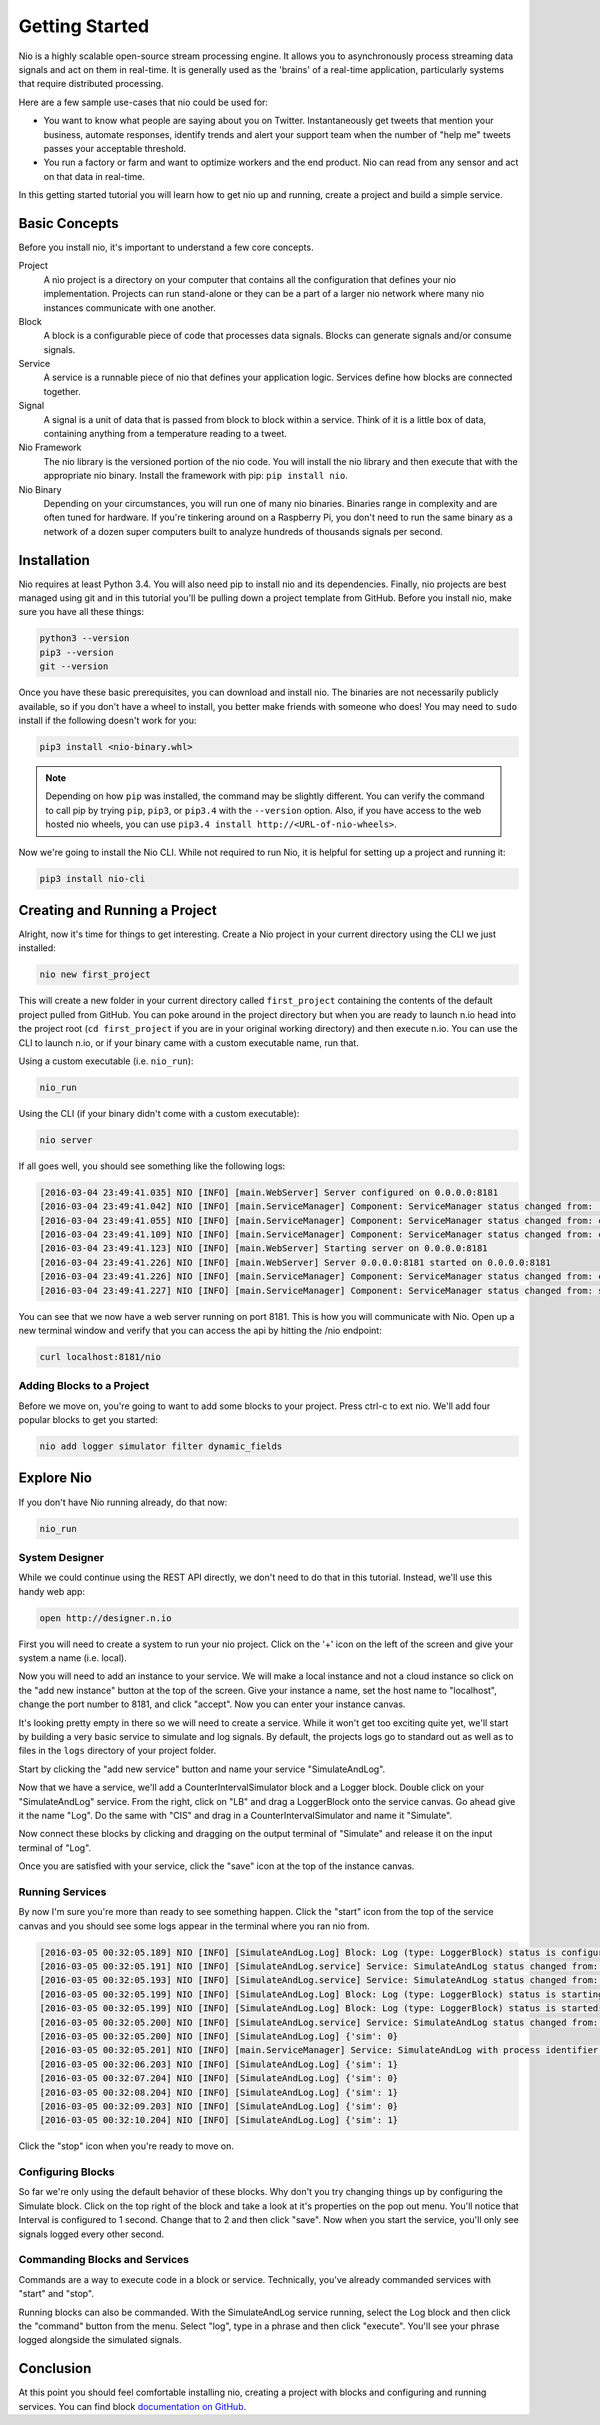 Getting Started
===============

Nio is a highly scalable open-source stream processing engine. It allows you to asynchronously process streaming data signals and act on them in real-time. It is generally used as the 'brains' of a real-time application, particularly systems that require distributed processing.

Here are a few sample use-cases that nio could be used for:

* You want to know what people are saying about you on Twitter. Instantaneously get tweets that mention your business, automate responses, identify trends and alert your support team when the number of "help me" tweets passes your acceptable threshold.
* You run a factory or farm and want to optimize workers and the end product. Nio can read from any sensor and act on that data in real-time.

In this getting started tutorial you will learn how to get nio up and running, create a project and build a simple service.

Basic Concepts
--------------

Before you install nio, it's important to understand a few core concepts.

Project
  A nio project is a directory on your computer that contains all the configuration that defines your nio implementation. Projects can run stand-alone or they can be a part of a larger nio network where many nio instances communicate with one another.
Block
  A block is a configurable piece of code that processes data signals. Blocks can generate signals and/or consume signals.
Service
  A service is a runnable piece of nio that defines your application logic. Services define how blocks are connected together.
Signal
  A signal is a unit of data that is passed from block to block within a service. Think of it is a little box of data, containing anything from a temperature reading to a tweet.
Nio Framework
  The nio library is the versioned portion of the nio code. You will install the nio library and then execute that with the appropriate nio binary. Install the framework with pip: ``pip install nio``.
Nio Binary
  Depending on your circumstances, you will run one of many nio binaries. Binaries range in complexity and are often tuned for hardware. If you're tinkering around on a Raspberry Pi, you don't need to run the same binary as a network of a dozen super computers built to analyze hundreds of thousands signals per second.

Installation
------------

Nio requires at least Python 3.4. You will also need pip to install nio and its dependencies. Finally, nio projects are best managed using git and in this tutorial you'll be pulling down a project template from GitHub. Before you install nio, make sure you have all these things:

.. code-block:: bash

    python3 --version
    pip3 --version
    git --version

Once you have these basic prerequisites, you can download and install nio. The binaries are not necessarily publicly available, so if you don't have a wheel to install, you better make friends with someone who does! You may need to ``sudo`` install if the following doesn't work for you:

.. code-block:: bash

    pip3 install <nio-binary.whl>

.. note::

    Depending on how ``pip`` was installed, the command may be slightly different. You can verify the command to call pip by trying ``pip``, ``pip3``, or ``pip3.4`` with the ``--version`` option. Also, if you have access to the web hosted nio wheels, you can use ``pip3.4 install http://<URL-of-nio-wheels>``.

Now we're going to install the Nio CLI. While not required to run Nio, it is helpful for setting up a project and running it:

.. code-block:: bash

    pip3 install nio-cli

Creating and Running a Project
------------------------------

Alright, now it's time for things to get interesting. Create a Nio project in your current directory using the CLI we just installed:

.. code-block:: bash

    nio new first_project

This will create a new folder in your current directory called ``first_project`` containing the contents of the default project pulled from GitHub. You can poke around in the project directory but when you are ready to launch n.io head into the project root (``cd first_project`` if you are in your original working directory) and then execute n.io. You can use the CLI to launch n.io, or if your binary came with a custom executable name, run that.

Using a custom executable (i.e. ``nio_run``):

.. code-block:: bash

    nio_run

Using the CLI (if your binary didn't come with a custom executable):

.. code-block:: bash

    nio server

If all goes well, you should see something like the following logs:

.. code-block:: bash

    [2016-03-04 23:49:41.035] NIO [INFO] [main.WebServer] Server configured on 0.0.0.0:8181
    [2016-03-04 23:49:41.042] NIO [INFO] [main.ServiceManager] Component: ServiceManager status changed from:  to: created
    [2016-03-04 23:49:41.055] NIO [INFO] [main.ServiceManager] Component: ServiceManager status changed from: created to: configuring
    [2016-03-04 23:49:41.109] NIO [INFO] [main.ServiceManager] Component: ServiceManager status changed from: configuring to: configured
    [2016-03-04 23:49:41.123] NIO [INFO] [main.WebServer] Starting server on 0.0.0.0:8181
    [2016-03-04 23:49:41.226] NIO [INFO] [main.WebServer] Server 0.0.0.0:8181 started on 0.0.0.0:8181
    [2016-03-04 23:49:41.226] NIO [INFO] [main.ServiceManager] Component: ServiceManager status changed from: configured to: starting
    [2016-03-04 23:49:41.227] NIO [INFO] [main.ServiceManager] Component: ServiceManager status changed from: starting to: started

You can see that we now have a web server running on port 8181. This is how you will communicate with Nio. Open up a new terminal window and verify that you can access the api by hitting the /nio endpoint:

.. code-block:: bash

    curl localhost:8181/nio

Adding Blocks to a Project
~~~~~~~~~~~~~~~~~~~~~~~~~~

Before we move on, you're going to want to add some blocks to your project. Press ctrl-c to ext nio. We'll add four popular blocks to get you started:

.. code-block:: bash

    nio add logger simulator filter dynamic_fields

Explore Nio
-----------

If you don't have Nio running already, do that now:

.. code-block:: bash

    nio_run

System Designer
~~~~~~~

While we could continue using the REST API directly, we don't need to do that in this tutorial. Instead, we'll use this handy web app:

.. code-block:: bash

    open http://designer.n.io

First you will need to create a system to run your nio project. Click on the '+' icon on the left of the screen and give your system a name (i.e. local).

Now you will need to add an instance to your service. We will make a local instance and not a cloud instance so click on the "add new instance" button at the top of the screen. Give your instance a name, set the host name to "localhost", change the port number to 8181, and click "accept". Now you can enter your instance canvas.

It's looking pretty empty in there so we will need to create a service. While it won't get too exciting quite yet, we'll start by building a very basic service to simulate and log signals. By default, the projects logs go to standard out as well as to files in the ``logs`` directory of your project folder.

Start by clicking the "add new service" button and name your service "SimulateAndLog".

Now that we have a service, we'll add a CounterIntervalSimulator block and a Logger block. Double click on your "SimulateAndLog" service. From the right, click on "LB" and drag a LoggerBlock onto the service canvas. Go ahead give it the name "Log". Do the same with "CIS" and drag in a CounterIntervalSimulator and name it "Simulate".

Now connect these blocks by clicking and dragging on the output terminal of "Simulate" and release it on the input terminal of "Log".

Once you are satisfied with your service, click the "save" icon at the top of the instance canvas.

Running Services
~~~~~~~~~~~~~~~~

By now I'm sure you're more than ready to see something happen. Click the "start" icon from the top of the service canvas and you should see some logs appear in the terminal where you ran nio from.

.. code-block:: bash

    [2016-03-05 00:32:05.189] NIO [INFO] [SimulateAndLog.Log] Block: Log (type: LoggerBlock) status is configured
    [2016-03-05 00:32:05.191] NIO [INFO] [SimulateAndLog.service] Service: SimulateAndLog status changed from: configuring to: configured
    [2016-03-05 00:32:05.193] NIO [INFO] [SimulateAndLog.service] Service: SimulateAndLog status changed from: configured to: starting
    [2016-03-05 00:32:05.199] NIO [INFO] [SimulateAndLog.Log] Block: Log (type: LoggerBlock) status is starting
    [2016-03-05 00:32:05.199] NIO [INFO] [SimulateAndLog.Log] Block: Log (type: LoggerBlock) status is started
    [2016-03-05 00:32:05.200] NIO [INFO] [SimulateAndLog.service] Service: SimulateAndLog status changed from: starting to: started
    [2016-03-05 00:32:05.200] NIO [INFO] [SimulateAndLog.Log] {'sim': 0}
    [2016-03-05 00:32:05.201] NIO [INFO] [main.ServiceManager] Service: SimulateAndLog with process identifier(pid): 65638 has started
    [2016-03-05 00:32:06.203] NIO [INFO] [SimulateAndLog.Log] {'sim': 1}
    [2016-03-05 00:32:07.204] NIO [INFO] [SimulateAndLog.Log] {'sim': 0}
    [2016-03-05 00:32:08.204] NIO [INFO] [SimulateAndLog.Log] {'sim': 1}
    [2016-03-05 00:32:09.203] NIO [INFO] [SimulateAndLog.Log] {'sim': 0}
    [2016-03-05 00:32:10.204] NIO [INFO] [SimulateAndLog.Log] {'sim': 1}

Click the "stop" icon when you're ready to move on.

Configuring Blocks
~~~~~~~~~~~~~~~~~~

So far we're only using the default behavior of these blocks. Why don't you try changing things up by configuring the Simulate block. Click on the top right of the block and take a look at it's properties on the pop out menu. You'll notice that Interval is configured to 1 second. Change that to 2 and then click "save". Now when you start the service, you'll only see signals logged every other second.

Commanding Blocks and Services
~~~~~~~~~~~~~~~~~~~~~~~~~~~~~~

Commands are a way to execute code in a block or service. Technically, you've already commanded services with "start" and "stop".

Running blocks can also be commanded. With the SimulateAndLog service running, select the Log block and then click the "command" button from the menu. Select "log", type in a phrase and then click "execute". You'll see your phrase logged alongside the simulated signals.

Conclusion
----------

At this point you should feel comfortable installing nio, creating a project with blocks and configuring and running services. You can find block `documentation on GitHub <https://github.com/nio-blocks>`_.
